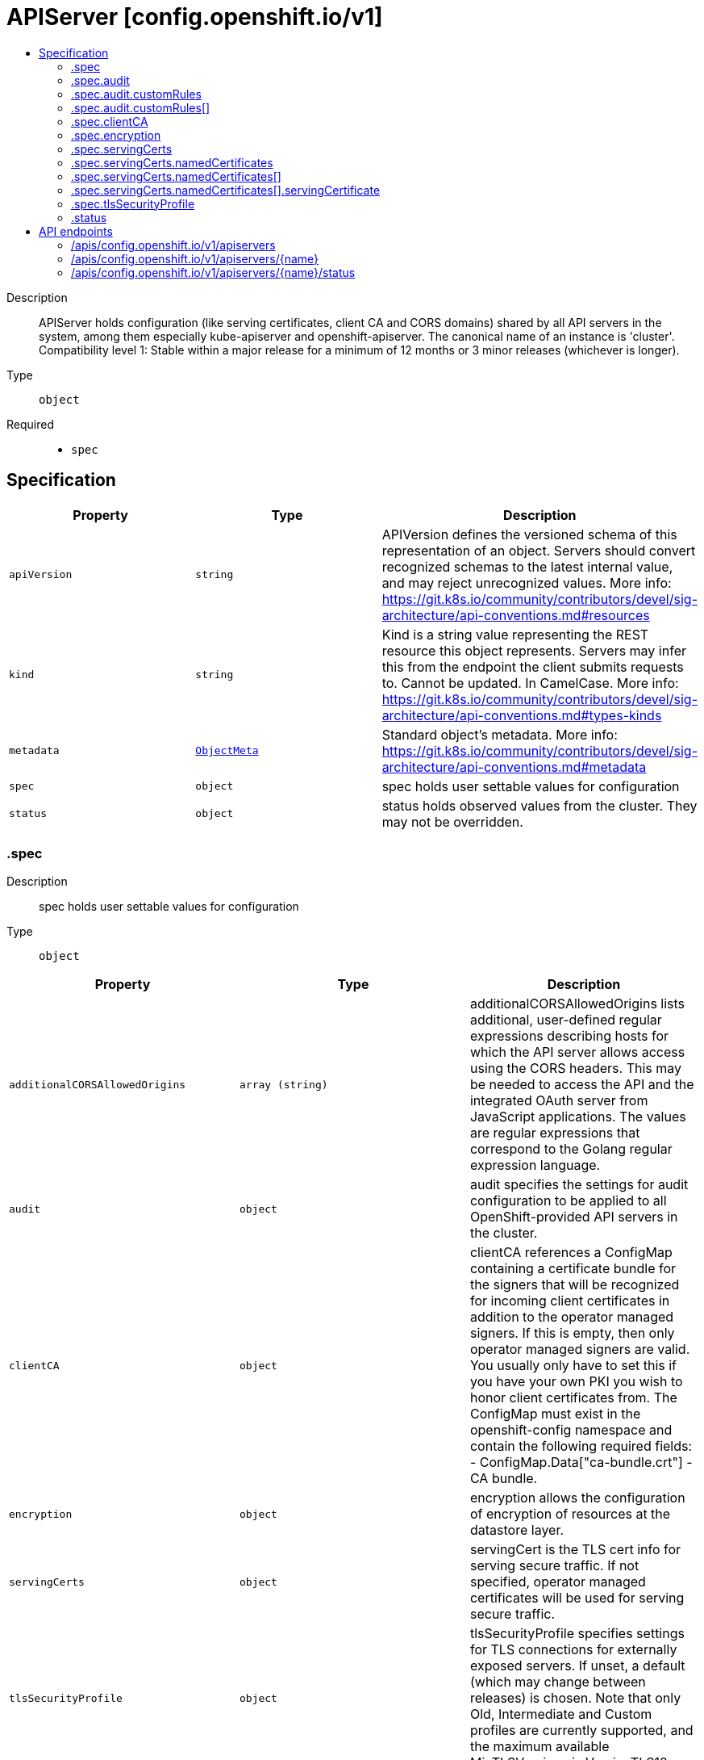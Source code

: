 // Automatically generated by 'openshift-apidocs-gen'. Do not edit.
:_mod-docs-content-type: ASSEMBLY
[id="apiserver-config-openshift-io-v1"]
= APIServer [config.openshift.io/v1]
:toc: macro
:toc-title:

toc::[]


Description::
+
--
APIServer holds configuration (like serving certificates, client CA and CORS domains) shared by all API servers in the system, among them especially kube-apiserver and openshift-apiserver. The canonical name of an instance is 'cluster'.
 Compatibility level 1: Stable within a major release for a minimum of 12 months or 3 minor releases (whichever is longer).
--

Type::
  `object`

Required::
  - `spec`


== Specification

[cols="1,1,1",options="header"]
|===
| Property | Type | Description

| `apiVersion`
| `string`
| APIVersion defines the versioned schema of this representation of an object. Servers should convert recognized schemas to the latest internal value, and may reject unrecognized values. More info: https://git.k8s.io/community/contributors/devel/sig-architecture/api-conventions.md#resources

| `kind`
| `string`
| Kind is a string value representing the REST resource this object represents. Servers may infer this from the endpoint the client submits requests to. Cannot be updated. In CamelCase. More info: https://git.k8s.io/community/contributors/devel/sig-architecture/api-conventions.md#types-kinds

| `metadata`
| xref:../objects/index.adoc#io.k8s.apimachinery.pkg.apis.meta.v1.ObjectMeta[`ObjectMeta`]
| Standard object's metadata. More info: https://git.k8s.io/community/contributors/devel/sig-architecture/api-conventions.md#metadata

| `spec`
| `object`
| spec holds user settable values for configuration

| `status`
| `object`
| status holds observed values from the cluster. They may not be overridden.

|===
=== .spec
Description::
+
--
spec holds user settable values for configuration
--

Type::
  `object`




[cols="1,1,1",options="header"]
|===
| Property | Type | Description

| `additionalCORSAllowedOrigins`
| `array (string)`
| additionalCORSAllowedOrigins lists additional, user-defined regular expressions describing hosts for which the API server allows access using the CORS headers. This may be needed to access the API and the integrated OAuth server from JavaScript applications. The values are regular expressions that correspond to the Golang regular expression language.

| `audit`
| `object`
| audit specifies the settings for audit configuration to be applied to all OpenShift-provided API servers in the cluster.

| `clientCA`
| `object`
| clientCA references a ConfigMap containing a certificate bundle for the signers that will be recognized for incoming client certificates in addition to the operator managed signers. If this is empty, then only operator managed signers are valid. You usually only have to set this if you have your own PKI you wish to honor client certificates from. The ConfigMap must exist in the openshift-config namespace and contain the following required fields: - ConfigMap.Data["ca-bundle.crt"] - CA bundle.

| `encryption`
| `object`
| encryption allows the configuration of encryption of resources at the datastore layer.

| `servingCerts`
| `object`
| servingCert is the TLS cert info for serving secure traffic. If not specified, operator managed certificates will be used for serving secure traffic.

| `tlsSecurityProfile`
| `object`
| tlsSecurityProfile specifies settings for TLS connections for externally exposed servers.
 If unset, a default (which may change between releases) is chosen. Note that only Old, Intermediate and Custom profiles are currently supported, and the maximum available MinTLSVersions is VersionTLS12.

|===
=== .spec.audit
Description::
+
--
audit specifies the settings for audit configuration to be applied to all OpenShift-provided API servers in the cluster.
--

Type::
  `object`




[cols="1,1,1",options="header"]
|===
| Property | Type | Description

| `customRules`
| `array`
| customRules specify profiles per group. These profile take precedence over the top-level profile field if they apply. They are evaluation from top to bottom and the first one that matches, applies.

| `customRules[]`
| `object`
| AuditCustomRule describes a custom rule for an audit profile that takes precedence over the top-level profile.

| `profile`
| `string`
| profile specifies the name of the desired top-level audit profile to be applied to all requests sent to any of the OpenShift-provided API servers in the cluster (kube-apiserver, openshift-apiserver and oauth-apiserver), with the exception of those requests that match one or more of the customRules.
 The following profiles are provided: - Default: default policy which means MetaData level logging with the exception of events (not logged at all), oauthaccesstokens and oauthauthorizetokens (both logged at RequestBody level). - WriteRequestBodies: like 'Default', but logs request and response HTTP payloads for write requests (create, update, patch). - AllRequestBodies: like 'WriteRequestBodies', but also logs request and response HTTP payloads for read requests (get, list). - None: no requests are logged at all, not even oauthaccesstokens and oauthauthorizetokens.
 Warning: It is not recommended to disable audit logging by using the `None` profile unless you are fully aware of the risks of not logging data that can be beneficial when troubleshooting issues. If you disable audit logging and a support situation arises, you might need to enable audit logging and reproduce the issue in order to troubleshoot properly.
 If unset, the 'Default' profile is used as the default.

|===
=== .spec.audit.customRules
Description::
+
--
customRules specify profiles per group. These profile take precedence over the top-level profile field if they apply. They are evaluation from top to bottom and the first one that matches, applies.
--

Type::
  `array`




=== .spec.audit.customRules[]
Description::
+
--
AuditCustomRule describes a custom rule for an audit profile that takes precedence over the top-level profile.
--

Type::
  `object`

Required::
  - `group`
  - `profile`



[cols="1,1,1",options="header"]
|===
| Property | Type | Description

| `group`
| `string`
| group is a name of group a request user must be member of in order to this profile to apply.

| `profile`
| `string`
| profile specifies the name of the desired audit policy configuration to be deployed to all OpenShift-provided API servers in the cluster.
 The following profiles are provided: - Default: the existing default policy. - WriteRequestBodies: like 'Default', but logs request and response HTTP payloads for write requests (create, update, patch). - AllRequestBodies: like 'WriteRequestBodies', but also logs request and response HTTP payloads for read requests (get, list). - None: no requests are logged at all, not even oauthaccesstokens and oauthauthorizetokens.
 If unset, the 'Default' profile is used as the default.

|===
=== .spec.clientCA
Description::
+
--
clientCA references a ConfigMap containing a certificate bundle for the signers that will be recognized for incoming client certificates in addition to the operator managed signers. If this is empty, then only operator managed signers are valid. You usually only have to set this if you have your own PKI you wish to honor client certificates from. The ConfigMap must exist in the openshift-config namespace and contain the following required fields: - ConfigMap.Data["ca-bundle.crt"] - CA bundle.
--

Type::
  `object`

Required::
  - `name`



[cols="1,1,1",options="header"]
|===
| Property | Type | Description

| `name`
| `string`
| name is the metadata.name of the referenced config map

|===
=== .spec.encryption
Description::
+
--
encryption allows the configuration of encryption of resources at the datastore layer.
--

Type::
  `object`




[cols="1,1,1",options="header"]
|===
| Property | Type | Description

| `type`
| `string`
| type defines what encryption type should be used to encrypt resources at the datastore layer. When this field is unset (i.e. when it is set to the empty string), identity is implied. The behavior of unset can and will change over time.  Even if encryption is enabled by default, the meaning of unset may change to a different encryption type based on changes in best practices.
 When encryption is enabled, all sensitive resources shipped with the platform are encrypted. This list of sensitive resources can and will change over time.  The current authoritative list is:
 1. secrets 2. configmaps 3. routes.route.openshift.io 4. oauthaccesstokens.oauth.openshift.io 5. oauthauthorizetokens.oauth.openshift.io

|===
=== .spec.servingCerts
Description::
+
--
servingCert is the TLS cert info for serving secure traffic. If not specified, operator managed certificates will be used for serving secure traffic.
--

Type::
  `object`




[cols="1,1,1",options="header"]
|===
| Property | Type | Description

| `namedCertificates`
| `array`
| namedCertificates references secrets containing the TLS cert info for serving secure traffic to specific hostnames. If no named certificates are provided, or no named certificates match the server name as understood by a client, the defaultServingCertificate will be used.

| `namedCertificates[]`
| `object`
| APIServerNamedServingCert maps a server DNS name, as understood by a client, to a certificate.

|===
=== .spec.servingCerts.namedCertificates
Description::
+
--
namedCertificates references secrets containing the TLS cert info for serving secure traffic to specific hostnames. If no named certificates are provided, or no named certificates match the server name as understood by a client, the defaultServingCertificate will be used.
--

Type::
  `array`




=== .spec.servingCerts.namedCertificates[]
Description::
+
--
APIServerNamedServingCert maps a server DNS name, as understood by a client, to a certificate.
--

Type::
  `object`




[cols="1,1,1",options="header"]
|===
| Property | Type | Description

| `names`
| `array (string)`
| names is a optional list of explicit DNS names (leading wildcards allowed) that should use this certificate to serve secure traffic. If no names are provided, the implicit names will be extracted from the certificates. Exact names trump over wildcard names. Explicit names defined here trump over extracted implicit names.

| `servingCertificate`
| `object`
| servingCertificate references a kubernetes.io/tls type secret containing the TLS cert info for serving secure traffic. The secret must exist in the openshift-config namespace and contain the following required fields: - Secret.Data["tls.key"] - TLS private key. - Secret.Data["tls.crt"] - TLS certificate.

|===
=== .spec.servingCerts.namedCertificates[].servingCertificate
Description::
+
--
servingCertificate references a kubernetes.io/tls type secret containing the TLS cert info for serving secure traffic. The secret must exist in the openshift-config namespace and contain the following required fields: - Secret.Data["tls.key"] - TLS private key. - Secret.Data["tls.crt"] - TLS certificate.
--

Type::
  `object`

Required::
  - `name`



[cols="1,1,1",options="header"]
|===
| Property | Type | Description

| `name`
| `string`
| name is the metadata.name of the referenced secret

|===
=== .spec.tlsSecurityProfile
Description::
+
--
tlsSecurityProfile specifies settings for TLS connections for externally exposed servers.
 If unset, a default (which may change between releases) is chosen. Note that only Old, Intermediate and Custom profiles are currently supported, and the maximum available MinTLSVersions is VersionTLS12.
--

Type::
  `object`




[cols="1,1,1",options="header"]
|===
| Property | Type | Description

| `custom`
| ``
| custom is a user-defined TLS security profile. Be extremely careful using a custom profile as invalid configurations can be catastrophic. An example custom profile looks like this:
 ciphers: - ECDHE-ECDSA-CHACHA20-POLY1305 - ECDHE-RSA-CHACHA20-POLY1305 - ECDHE-RSA-AES128-GCM-SHA256 - ECDHE-ECDSA-AES128-GCM-SHA256 minTLSVersion: TLSv1.1

| `intermediate`
| ``
| intermediate is a TLS security profile based on:
 https://wiki.mozilla.org/Security/Server_Side_TLS#Intermediate_compatibility_.28recommended.29
 and looks like this (yaml):
 ciphers: - TLS_AES_128_GCM_SHA256 - TLS_AES_256_GCM_SHA384 - TLS_CHACHA20_POLY1305_SHA256 - ECDHE-ECDSA-AES128-GCM-SHA256 - ECDHE-RSA-AES128-GCM-SHA256 - ECDHE-ECDSA-AES256-GCM-SHA384 - ECDHE-RSA-AES256-GCM-SHA384 - ECDHE-ECDSA-CHACHA20-POLY1305 - ECDHE-RSA-CHACHA20-POLY1305 - DHE-RSA-AES128-GCM-SHA256 - DHE-RSA-AES256-GCM-SHA384 minTLSVersion: TLSv1.2

| `modern`
| ``
| modern is a TLS security profile based on:
 https://wiki.mozilla.org/Security/Server_Side_TLS#Modern_compatibility
 and looks like this (yaml):
 ciphers: - TLS_AES_128_GCM_SHA256 - TLS_AES_256_GCM_SHA384 - TLS_CHACHA20_POLY1305_SHA256 minTLSVersion: TLSv1.3
 NOTE: Currently unsupported.

| `old`
| ``
| old is a TLS security profile based on:
 https://wiki.mozilla.org/Security/Server_Side_TLS#Old_backward_compatibility
 and looks like this (yaml):
 ciphers: - TLS_AES_128_GCM_SHA256 - TLS_AES_256_GCM_SHA384 - TLS_CHACHA20_POLY1305_SHA256 - ECDHE-ECDSA-AES128-GCM-SHA256 - ECDHE-RSA-AES128-GCM-SHA256 - ECDHE-ECDSA-AES256-GCM-SHA384 - ECDHE-RSA-AES256-GCM-SHA384 - ECDHE-ECDSA-CHACHA20-POLY1305 - ECDHE-RSA-CHACHA20-POLY1305 - DHE-RSA-AES128-GCM-SHA256 - DHE-RSA-AES256-GCM-SHA384 - DHE-RSA-CHACHA20-POLY1305 - ECDHE-ECDSA-AES128-SHA256 - ECDHE-RSA-AES128-SHA256 - ECDHE-ECDSA-AES128-SHA - ECDHE-RSA-AES128-SHA - ECDHE-ECDSA-AES256-SHA384 - ECDHE-RSA-AES256-SHA384 - ECDHE-ECDSA-AES256-SHA - ECDHE-RSA-AES256-SHA - DHE-RSA-AES128-SHA256 - DHE-RSA-AES256-SHA256 - AES128-GCM-SHA256 - AES256-GCM-SHA384 - AES128-SHA256 - AES256-SHA256 - AES128-SHA - AES256-SHA - DES-CBC3-SHA minTLSVersion: TLSv1.0

| `type`
| `string`
| type is one of Old, Intermediate, Modern or Custom. Custom provides the ability to specify individual TLS security profile parameters. Old, Intermediate and Modern are TLS security profiles based on:
 https://wiki.mozilla.org/Security/Server_Side_TLS#Recommended_configurations
 The profiles are intent based, so they may change over time as new ciphers are developed and existing ciphers are found to be insecure.  Depending on precisely which ciphers are available to a process, the list may be reduced.
 Note that the Modern profile is currently not supported because it is not yet well adopted by common software libraries.

|===
=== .status
Description::
+
--
status holds observed values from the cluster. They may not be overridden.
--

Type::
  `object`





== API endpoints

The following API endpoints are available:

* `/apis/config.openshift.io/v1/apiservers`
- `DELETE`: delete collection of APIServer
- `GET`: list objects of kind APIServer
- `POST`: create an APIServer
* `/apis/config.openshift.io/v1/apiservers/{name}`
- `DELETE`: delete an APIServer
- `GET`: read the specified APIServer
- `PATCH`: partially update the specified APIServer
- `PUT`: replace the specified APIServer
* `/apis/config.openshift.io/v1/apiservers/{name}/status`
- `GET`: read status of the specified APIServer
- `PATCH`: partially update status of the specified APIServer
- `PUT`: replace status of the specified APIServer


=== /apis/config.openshift.io/v1/apiservers


.Global query parameters
[cols="1,1,2",options="header"]
|===
| Parameter | Type | Description
| `pretty`
| `string`
| If 'true', then the output is pretty printed.
|===

HTTP method::
  `DELETE`

Description::
  delete collection of APIServer


.Query parameters
[cols="1,1,2",options="header"]
|===
| Parameter | Type | Description
| `allowWatchBookmarks`
| `boolean`
| allowWatchBookmarks requests watch events with type "BOOKMARK". Servers that do not implement bookmarks may ignore this flag and bookmarks are sent at the server's discretion. Clients should not assume bookmarks are returned at any specific interval, nor may they assume the server will send any BOOKMARK event during a session. If this is not a watch, this field is ignored.
| `continue`
| `string`
| The continue option should be set when retrieving more results from the server. Since this value is server defined, clients may only use the continue value from a previous query result with identical query parameters (except for the value of continue) and the server may reject a continue value it does not recognize. If the specified continue value is no longer valid whether due to expiration (generally five to fifteen minutes) or a configuration change on the server, the server will respond with a 410 ResourceExpired error together with a continue token. If the client needs a consistent list, it must restart their list without the continue field. Otherwise, the client may send another list request with the token received with the 410 error, the server will respond with a list starting from the next key, but from the latest snapshot, which is inconsistent from the previous list results - objects that are created, modified, or deleted after the first list request will be included in the response, as long as their keys are after the "next key".

This field is not supported when watch is true. Clients may start a watch from the last resourceVersion value returned by the server and not miss any modifications.
| `fieldSelector`
| `string`
| A selector to restrict the list of returned objects by their fields. Defaults to everything.
| `labelSelector`
| `string`
| A selector to restrict the list of returned objects by their labels. Defaults to everything.
| `limit`
| `integer`
| limit is a maximum number of responses to return for a list call. If more items exist, the server will set the `continue` field on the list metadata to a value that can be used with the same initial query to retrieve the next set of results. Setting a limit may return fewer than the requested amount of items (up to zero items) in the event all requested objects are filtered out and clients should only use the presence of the continue field to determine whether more results are available. Servers may choose not to support the limit argument and will return all of the available results. If limit is specified and the continue field is empty, clients may assume that no more results are available. This field is not supported if watch is true.

The server guarantees that the objects returned when using continue will be identical to issuing a single list call without a limit - that is, no objects created, modified, or deleted after the first request is issued will be included in any subsequent continued requests. This is sometimes referred to as a consistent snapshot, and ensures that a client that is using limit to receive smaller chunks of a very large result can ensure they see all possible objects. If objects are updated during a chunked list the version of the object that was present at the time the first list result was calculated is returned.
| `resourceVersion`
| `string`
| resourceVersion sets a constraint on what resource versions a request may be served from. See https://kubernetes.io/docs/reference/using-api/api-concepts/#resource-versions for details.

Defaults to unset
| `resourceVersionMatch`
| `string`
| resourceVersionMatch determines how resourceVersion is applied to list calls. It is highly recommended that resourceVersionMatch be set for list calls where resourceVersion is set See https://kubernetes.io/docs/reference/using-api/api-concepts/#resource-versions for details.

Defaults to unset
| `timeoutSeconds`
| `integer`
| Timeout for the list/watch call. This limits the duration of the call, regardless of any activity or inactivity.
| `watch`
| `boolean`
| Watch for changes to the described resources and return them as a stream of add, update, and remove notifications. Specify resourceVersion.
|===


.HTTP responses
[cols="1,1",options="header"]
|===
| HTTP code | Reponse body
| 200 - OK
| xref:../objects/index.adoc#io.k8s.apimachinery.pkg.apis.meta.v1.Status[`Status`] schema
| 401 - Unauthorized
| Empty
|===

HTTP method::
  `GET`

Description::
  list objects of kind APIServer


.Query parameters
[cols="1,1,2",options="header"]
|===
| Parameter | Type | Description
| `allowWatchBookmarks`
| `boolean`
| allowWatchBookmarks requests watch events with type "BOOKMARK". Servers that do not implement bookmarks may ignore this flag and bookmarks are sent at the server's discretion. Clients should not assume bookmarks are returned at any specific interval, nor may they assume the server will send any BOOKMARK event during a session. If this is not a watch, this field is ignored.
| `continue`
| `string`
| The continue option should be set when retrieving more results from the server. Since this value is server defined, clients may only use the continue value from a previous query result with identical query parameters (except for the value of continue) and the server may reject a continue value it does not recognize. If the specified continue value is no longer valid whether due to expiration (generally five to fifteen minutes) or a configuration change on the server, the server will respond with a 410 ResourceExpired error together with a continue token. If the client needs a consistent list, it must restart their list without the continue field. Otherwise, the client may send another list request with the token received with the 410 error, the server will respond with a list starting from the next key, but from the latest snapshot, which is inconsistent from the previous list results - objects that are created, modified, or deleted after the first list request will be included in the response, as long as their keys are after the "next key".

This field is not supported when watch is true. Clients may start a watch from the last resourceVersion value returned by the server and not miss any modifications.
| `fieldSelector`
| `string`
| A selector to restrict the list of returned objects by their fields. Defaults to everything.
| `labelSelector`
| `string`
| A selector to restrict the list of returned objects by their labels. Defaults to everything.
| `limit`
| `integer`
| limit is a maximum number of responses to return for a list call. If more items exist, the server will set the `continue` field on the list metadata to a value that can be used with the same initial query to retrieve the next set of results. Setting a limit may return fewer than the requested amount of items (up to zero items) in the event all requested objects are filtered out and clients should only use the presence of the continue field to determine whether more results are available. Servers may choose not to support the limit argument and will return all of the available results. If limit is specified and the continue field is empty, clients may assume that no more results are available. This field is not supported if watch is true.

The server guarantees that the objects returned when using continue will be identical to issuing a single list call without a limit - that is, no objects created, modified, or deleted after the first request is issued will be included in any subsequent continued requests. This is sometimes referred to as a consistent snapshot, and ensures that a client that is using limit to receive smaller chunks of a very large result can ensure they see all possible objects. If objects are updated during a chunked list the version of the object that was present at the time the first list result was calculated is returned.
| `resourceVersion`
| `string`
| resourceVersion sets a constraint on what resource versions a request may be served from. See https://kubernetes.io/docs/reference/using-api/api-concepts/#resource-versions for details.

Defaults to unset
| `resourceVersionMatch`
| `string`
| resourceVersionMatch determines how resourceVersion is applied to list calls. It is highly recommended that resourceVersionMatch be set for list calls where resourceVersion is set See https://kubernetes.io/docs/reference/using-api/api-concepts/#resource-versions for details.

Defaults to unset
| `timeoutSeconds`
| `integer`
| Timeout for the list/watch call. This limits the duration of the call, regardless of any activity or inactivity.
| `watch`
| `boolean`
| Watch for changes to the described resources and return them as a stream of add, update, and remove notifications. Specify resourceVersion.
|===


.HTTP responses
[cols="1,1",options="header"]
|===
| HTTP code | Reponse body
| 200 - OK
| xref:../objects/index.adoc#io.openshift.config.v1.APIServerList[`APIServerList`] schema
| 401 - Unauthorized
| Empty
|===

HTTP method::
  `POST`

Description::
  create an APIServer


.Query parameters
[cols="1,1,2",options="header"]
|===
| Parameter | Type | Description
| `dryRun`
| `string`
| When present, indicates that modifications should not be persisted. An invalid or unrecognized dryRun directive will result in an error response and no further processing of the request. Valid values are: - All: all dry run stages will be processed
| `fieldManager`
| `string`
| fieldManager is a name associated with the actor or entity that is making these changes. The value must be less than or 128 characters long, and only contain printable characters, as defined by https://golang.org/pkg/unicode/#IsPrint.
| `fieldValidation`
| `string`
| fieldValidation instructs the server on how to handle objects in the request (POST/PUT/PATCH) containing unknown or duplicate fields, provided that the `ServerSideFieldValidation` feature gate is also enabled. Valid values are: - Ignore: This will ignore any unknown fields that are silently dropped from the object, and will ignore all but the last duplicate field that the decoder encounters. This is the default behavior prior to v1.23 and is the default behavior when the `ServerSideFieldValidation` feature gate is disabled. - Warn: This will send a warning via the standard warning response header for each unknown field that is dropped from the object, and for each duplicate field that is encountered. The request will still succeed if there are no other errors, and will only persist the last of any duplicate fields. This is the default when the `ServerSideFieldValidation` feature gate is enabled. - Strict: This will fail the request with a BadRequest error if any unknown fields would be dropped from the object, or if any duplicate fields are present. The error returned from the server will contain all unknown and duplicate fields encountered.
|===

.Body parameters
[cols="1,1,2",options="header"]
|===
| Parameter | Type | Description
| `body`
| xref:../config_apis/apiserver-config-openshift-io-v1.adoc#apiserver-config-openshift-io-v1[`APIServer`] schema
|
|===

.HTTP responses
[cols="1,1",options="header"]
|===
| HTTP code | Reponse body
| 200 - OK
| xref:../config_apis/apiserver-config-openshift-io-v1.adoc#apiserver-config-openshift-io-v1[`APIServer`] schema
| 201 - Created
| xref:../config_apis/apiserver-config-openshift-io-v1.adoc#apiserver-config-openshift-io-v1[`APIServer`] schema
| 202 - Accepted
| xref:../config_apis/apiserver-config-openshift-io-v1.adoc#apiserver-config-openshift-io-v1[`APIServer`] schema
| 401 - Unauthorized
| Empty
|===


=== /apis/config.openshift.io/v1/apiservers/{name}

.Global path parameters
[cols="1,1,2",options="header"]
|===
| Parameter | Type | Description
| `name`
| `string`
| name of the APIServer
|===

.Global query parameters
[cols="1,1,2",options="header"]
|===
| Parameter | Type | Description
| `pretty`
| `string`
| If 'true', then the output is pretty printed.
|===

HTTP method::
  `DELETE`

Description::
  delete an APIServer


.Query parameters
[cols="1,1,2",options="header"]
|===
| Parameter | Type | Description
| `dryRun`
| `string`
| When present, indicates that modifications should not be persisted. An invalid or unrecognized dryRun directive will result in an error response and no further processing of the request. Valid values are: - All: all dry run stages will be processed
| `gracePeriodSeconds`
| `integer`
| The duration in seconds before the object should be deleted. Value must be non-negative integer. The value zero indicates delete immediately. If this value is nil, the default grace period for the specified type will be used. Defaults to a per object value if not specified. zero means delete immediately.
| `orphanDependents`
| `boolean`
| Deprecated: please use the PropagationPolicy, this field will be deprecated in 1.7. Should the dependent objects be orphaned. If true/false, the "orphan" finalizer will be added to/removed from the object's finalizers list. Either this field or PropagationPolicy may be set, but not both.
| `propagationPolicy`
| `string`
| Whether and how garbage collection will be performed. Either this field or OrphanDependents may be set, but not both. The default policy is decided by the existing finalizer set in the metadata.finalizers and the resource-specific default policy. Acceptable values are: 'Orphan' - orphan the dependents; 'Background' - allow the garbage collector to delete the dependents in the background; 'Foreground' - a cascading policy that deletes all dependents in the foreground.
|===

.Body parameters
[cols="1,1,2",options="header"]
|===
| Parameter | Type | Description
| `body`
| xref:../objects/index.adoc#io.k8s.apimachinery.pkg.apis.meta.v1.DeleteOptions[`DeleteOptions`] schema
|
|===

.HTTP responses
[cols="1,1",options="header"]
|===
| HTTP code | Reponse body
| 200 - OK
| xref:../objects/index.adoc#io.k8s.apimachinery.pkg.apis.meta.v1.Status[`Status`] schema
| 202 - Accepted
| xref:../objects/index.adoc#io.k8s.apimachinery.pkg.apis.meta.v1.Status[`Status`] schema
| 401 - Unauthorized
| Empty
|===

HTTP method::
  `GET`

Description::
  read the specified APIServer


.Query parameters
[cols="1,1,2",options="header"]
|===
| Parameter | Type | Description
| `resourceVersion`
| `string`
| resourceVersion sets a constraint on what resource versions a request may be served from. See https://kubernetes.io/docs/reference/using-api/api-concepts/#resource-versions for details.

Defaults to unset
|===


.HTTP responses
[cols="1,1",options="header"]
|===
| HTTP code | Reponse body
| 200 - OK
| xref:../config_apis/apiserver-config-openshift-io-v1.adoc#apiserver-config-openshift-io-v1[`APIServer`] schema
| 401 - Unauthorized
| Empty
|===

HTTP method::
  `PATCH`

Description::
  partially update the specified APIServer


.Query parameters
[cols="1,1,2",options="header"]
|===
| Parameter | Type | Description
| `dryRun`
| `string`
| When present, indicates that modifications should not be persisted. An invalid or unrecognized dryRun directive will result in an error response and no further processing of the request. Valid values are: - All: all dry run stages will be processed
| `fieldManager`
| `string`
| fieldManager is a name associated with the actor or entity that is making these changes. The value must be less than or 128 characters long, and only contain printable characters, as defined by https://golang.org/pkg/unicode/#IsPrint.
| `fieldValidation`
| `string`
| fieldValidation instructs the server on how to handle objects in the request (POST/PUT/PATCH) containing unknown or duplicate fields, provided that the `ServerSideFieldValidation` feature gate is also enabled. Valid values are: - Ignore: This will ignore any unknown fields that are silently dropped from the object, and will ignore all but the last duplicate field that the decoder encounters. This is the default behavior prior to v1.23 and is the default behavior when the `ServerSideFieldValidation` feature gate is disabled. - Warn: This will send a warning via the standard warning response header for each unknown field that is dropped from the object, and for each duplicate field that is encountered. The request will still succeed if there are no other errors, and will only persist the last of any duplicate fields. This is the default when the `ServerSideFieldValidation` feature gate is enabled. - Strict: This will fail the request with a BadRequest error if any unknown fields would be dropped from the object, or if any duplicate fields are present. The error returned from the server will contain all unknown and duplicate fields encountered.
|===

.Body parameters
[cols="1,1,2",options="header"]
|===
| Parameter | Type | Description
| `body`
| xref:../objects/index.adoc#io.k8s.apimachinery.pkg.apis.meta.v1.Patch[`Patch`] schema
|
|===

.HTTP responses
[cols="1,1",options="header"]
|===
| HTTP code | Reponse body
| 200 - OK
| xref:../config_apis/apiserver-config-openshift-io-v1.adoc#apiserver-config-openshift-io-v1[`APIServer`] schema
| 401 - Unauthorized
| Empty
|===

HTTP method::
  `PUT`

Description::
  replace the specified APIServer


.Query parameters
[cols="1,1,2",options="header"]
|===
| Parameter | Type | Description
| `dryRun`
| `string`
| When present, indicates that modifications should not be persisted. An invalid or unrecognized dryRun directive will result in an error response and no further processing of the request. Valid values are: - All: all dry run stages will be processed
| `fieldManager`
| `string`
| fieldManager is a name associated with the actor or entity that is making these changes. The value must be less than or 128 characters long, and only contain printable characters, as defined by https://golang.org/pkg/unicode/#IsPrint.
| `fieldValidation`
| `string`
| fieldValidation instructs the server on how to handle objects in the request (POST/PUT/PATCH) containing unknown or duplicate fields, provided that the `ServerSideFieldValidation` feature gate is also enabled. Valid values are: - Ignore: This will ignore any unknown fields that are silently dropped from the object, and will ignore all but the last duplicate field that the decoder encounters. This is the default behavior prior to v1.23 and is the default behavior when the `ServerSideFieldValidation` feature gate is disabled. - Warn: This will send a warning via the standard warning response header for each unknown field that is dropped from the object, and for each duplicate field that is encountered. The request will still succeed if there are no other errors, and will only persist the last of any duplicate fields. This is the default when the `ServerSideFieldValidation` feature gate is enabled. - Strict: This will fail the request with a BadRequest error if any unknown fields would be dropped from the object, or if any duplicate fields are present. The error returned from the server will contain all unknown and duplicate fields encountered.
|===

.Body parameters
[cols="1,1,2",options="header"]
|===
| Parameter | Type | Description
| `body`
| xref:../config_apis/apiserver-config-openshift-io-v1.adoc#apiserver-config-openshift-io-v1[`APIServer`] schema
|
|===

.HTTP responses
[cols="1,1",options="header"]
|===
| HTTP code | Reponse body
| 200 - OK
| xref:../config_apis/apiserver-config-openshift-io-v1.adoc#apiserver-config-openshift-io-v1[`APIServer`] schema
| 201 - Created
| xref:../config_apis/apiserver-config-openshift-io-v1.adoc#apiserver-config-openshift-io-v1[`APIServer`] schema
| 401 - Unauthorized
| Empty
|===


=== /apis/config.openshift.io/v1/apiservers/{name}/status

.Global path parameters
[cols="1,1,2",options="header"]
|===
| Parameter | Type | Description
| `name`
| `string`
| name of the APIServer
|===

.Global query parameters
[cols="1,1,2",options="header"]
|===
| Parameter | Type | Description
| `pretty`
| `string`
| If 'true', then the output is pretty printed.
|===

HTTP method::
  `GET`

Description::
  read status of the specified APIServer


.Query parameters
[cols="1,1,2",options="header"]
|===
| Parameter | Type | Description
| `resourceVersion`
| `string`
| resourceVersion sets a constraint on what resource versions a request may be served from. See https://kubernetes.io/docs/reference/using-api/api-concepts/#resource-versions for details.

Defaults to unset
|===


.HTTP responses
[cols="1,1",options="header"]
|===
| HTTP code | Reponse body
| 200 - OK
| xref:../config_apis/apiserver-config-openshift-io-v1.adoc#apiserver-config-openshift-io-v1[`APIServer`] schema
| 401 - Unauthorized
| Empty
|===

HTTP method::
  `PATCH`

Description::
  partially update status of the specified APIServer


.Query parameters
[cols="1,1,2",options="header"]
|===
| Parameter | Type | Description
| `dryRun`
| `string`
| When present, indicates that modifications should not be persisted. An invalid or unrecognized dryRun directive will result in an error response and no further processing of the request. Valid values are: - All: all dry run stages will be processed
| `fieldManager`
| `string`
| fieldManager is a name associated with the actor or entity that is making these changes. The value must be less than or 128 characters long, and only contain printable characters, as defined by https://golang.org/pkg/unicode/#IsPrint.
| `fieldValidation`
| `string`
| fieldValidation instructs the server on how to handle objects in the request (POST/PUT/PATCH) containing unknown or duplicate fields, provided that the `ServerSideFieldValidation` feature gate is also enabled. Valid values are: - Ignore: This will ignore any unknown fields that are silently dropped from the object, and will ignore all but the last duplicate field that the decoder encounters. This is the default behavior prior to v1.23 and is the default behavior when the `ServerSideFieldValidation` feature gate is disabled. - Warn: This will send a warning via the standard warning response header for each unknown field that is dropped from the object, and for each duplicate field that is encountered. The request will still succeed if there are no other errors, and will only persist the last of any duplicate fields. This is the default when the `ServerSideFieldValidation` feature gate is enabled. - Strict: This will fail the request with a BadRequest error if any unknown fields would be dropped from the object, or if any duplicate fields are present. The error returned from the server will contain all unknown and duplicate fields encountered.
|===

.Body parameters
[cols="1,1,2",options="header"]
|===
| Parameter | Type | Description
| `body`
| xref:../objects/index.adoc#io.k8s.apimachinery.pkg.apis.meta.v1.Patch[`Patch`] schema
|
|===

.HTTP responses
[cols="1,1",options="header"]
|===
| HTTP code | Reponse body
| 200 - OK
| xref:../config_apis/apiserver-config-openshift-io-v1.adoc#apiserver-config-openshift-io-v1[`APIServer`] schema
| 401 - Unauthorized
| Empty
|===

HTTP method::
  `PUT`

Description::
  replace status of the specified APIServer


.Query parameters
[cols="1,1,2",options="header"]
|===
| Parameter | Type | Description
| `dryRun`
| `string`
| When present, indicates that modifications should not be persisted. An invalid or unrecognized dryRun directive will result in an error response and no further processing of the request. Valid values are: - All: all dry run stages will be processed
| `fieldManager`
| `string`
| fieldManager is a name associated with the actor or entity that is making these changes. The value must be less than or 128 characters long, and only contain printable characters, as defined by https://golang.org/pkg/unicode/#IsPrint.
| `fieldValidation`
| `string`
| fieldValidation instructs the server on how to handle objects in the request (POST/PUT/PATCH) containing unknown or duplicate fields, provided that the `ServerSideFieldValidation` feature gate is also enabled. Valid values are: - Ignore: This will ignore any unknown fields that are silently dropped from the object, and will ignore all but the last duplicate field that the decoder encounters. This is the default behavior prior to v1.23 and is the default behavior when the `ServerSideFieldValidation` feature gate is disabled. - Warn: This will send a warning via the standard warning response header for each unknown field that is dropped from the object, and for each duplicate field that is encountered. The request will still succeed if there are no other errors, and will only persist the last of any duplicate fields. This is the default when the `ServerSideFieldValidation` feature gate is enabled. - Strict: This will fail the request with a BadRequest error if any unknown fields would be dropped from the object, or if any duplicate fields are present. The error returned from the server will contain all unknown and duplicate fields encountered.
|===

.Body parameters
[cols="1,1,2",options="header"]
|===
| Parameter | Type | Description
| `body`
| xref:../config_apis/apiserver-config-openshift-io-v1.adoc#apiserver-config-openshift-io-v1[`APIServer`] schema
|
|===

.HTTP responses
[cols="1,1",options="header"]
|===
| HTTP code | Reponse body
| 200 - OK
| xref:../config_apis/apiserver-config-openshift-io-v1.adoc#apiserver-config-openshift-io-v1[`APIServer`] schema
| 201 - Created
| xref:../config_apis/apiserver-config-openshift-io-v1.adoc#apiserver-config-openshift-io-v1[`APIServer`] schema
| 401 - Unauthorized
| Empty
|===


